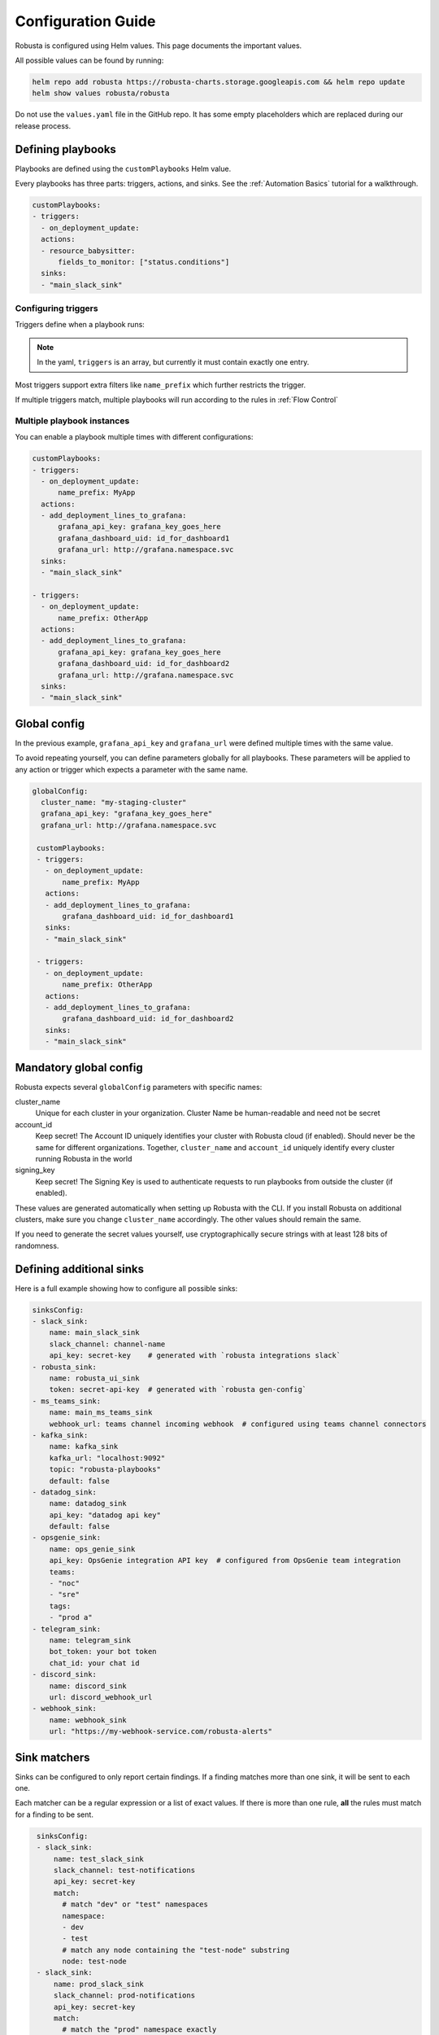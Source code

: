 Configuration Guide
################################

Robusta is configured using Helm values. This page documents the important values.

All possible values can be found by running:

.. code-block:: yaml

    helm repo add robusta https://robusta-charts.storage.googleapis.com && helm repo update
    helm show values robusta/robusta

Do not use the ``values.yaml`` file in the GitHub repo. It has some empty placeholders which are replaced during
our release process.


Defining playbooks
^^^^^^^^^^^^^^^^^^^^^^^^^^^^^

Playbooks are defined using the ``customPlaybooks`` Helm value.

Every playbooks has three parts: triggers, actions, and sinks. See the :ref:`Automation Basics` tutorial for
a walkthrough.

.. code-block:: yaml

    customPlaybooks:
    - triggers:
      - on_deployment_update:
      actions:
      - resource_babysitter:
          fields_to_monitor: ["status.conditions"]
      sinks:
      - "main_slack_sink"

Configuring triggers
----------------------
Triggers define when a playbook runs:

.. code-block:: yaml
    :emphasize-lines: 3-4

    customPlaybooks:
      - triggers:
          - on_deployment_update:
              name_prefix: MyApp
        actions:
          - resource_babysitter:
              fields_to_monitor: ["status.conditions"]
        sinks:
          - "main_slack_sink"

.. note::

    In the yaml, ``triggers`` is an array, but currently it must contain exactly one entry.

Most triggers support extra filters like ``name_prefix`` which further restricts the trigger.

If multiple triggers match, multiple playbooks will run according to the rules in :ref:`Flow Control`

Multiple playbook instances
-----------------------------------

You can enable a playbook multiple times with different configurations:

.. code-block:: yaml

    customPlaybooks:
    - triggers:
      - on_deployment_update:
          name_prefix: MyApp
      actions:
      - add_deployment_lines_to_grafana:
          grafana_api_key: grafana_key_goes_here
          grafana_dashboard_uid: id_for_dashboard1
          grafana_url: http://grafana.namespace.svc
      sinks:
      - "main_slack_sink"

    - triggers:
      - on_deployment_update:
          name_prefix: OtherApp
      actions:
      - add_deployment_lines_to_grafana:
          grafana_api_key: grafana_key_goes_here
          grafana_dashboard_uid: id_for_dashboard2
          grafana_url: http://grafana.namespace.svc
      sinks:
      - "main_slack_sink"

Global config
^^^^^^^^^^^^^^^^^^^^^^^^^^

In the previous example, ``grafana_api_key`` and ``grafana_url`` were defined multiple times with the same value.

To avoid repeating yourself, you can define parameters globally for all playbooks. These parameters will be applied to
any action or trigger which expects a parameter with the same name.

.. code-block:: yaml

   globalConfig:
     cluster_name: "my-staging-cluster"
     grafana_api_key: "grafana_key_goes_here"
     grafana_url: http://grafana.namespace.svc

    customPlaybooks:
    - triggers:
      - on_deployment_update:
          name_prefix: MyApp
      actions:
      - add_deployment_lines_to_grafana:
          grafana_dashboard_uid: id_for_dashboard1
      sinks:
      - "main_slack_sink"

    - triggers:
      - on_deployment_update:
          name_prefix: OtherApp
      actions:
      - add_deployment_lines_to_grafana:
          grafana_dashboard_uid: id_for_dashboard2
      sinks:
      - "main_slack_sink"


Mandatory global config
^^^^^^^^^^^^^^^^^^^^^^^^^^

Robusta expects several ``globalConfig`` parameters with specific names:

cluster_name
    Unique for each cluster in your organization. Cluster Name be human-readable and need not be secret

account_id
    Keep secret! The Account ID uniquely identifies your cluster with Robusta cloud (if enabled). Should never be the
    same for different organizations. Together, ``cluster_name`` and ``account_id`` uniquely identify every cluster
    running Robusta in the world

signing_key
    Keep secret! The Signing Key is used to authenticate requests to run playbooks from outside the cluster (if enabled).

These values are generated automatically when setting up Robusta with the CLI. If you install Robusta on additional
clusters, make sure you change ``cluster_name`` accordingly. The other values should remain the same.

If you need to generate the secret values yourself, use cryptographically secure strings with at least 128 bits of
randomness.

Defining additional sinks
^^^^^^^^^^^^^^^^^^^^^^^^^^^^^^^^^^^^^^^^

Here is a full example showing how to configure all possible sinks:

.. code-block:: yaml

    sinksConfig:
    - slack_sink:
        name: main_slack_sink
        slack_channel: channel-name
        api_key: secret-key    # generated with `robusta integrations slack`
    - robusta_sink:
        name: robusta_ui_sink
        token: secret-api-key  # generated with `robusta gen-config`
    - ms_teams_sink:
        name: main_ms_teams_sink
        webhook_url: teams channel incoming webhook  # configured using teams channel connectors
    - kafka_sink:
        name: kafka_sink
        kafka_url: "localhost:9092"
        topic: "robusta-playbooks"
        default: false
    - datadog_sink:
        name: datadog_sink
        api_key: "datadog api key"
        default: false
    - opsgenie_sink:
        name: ops_genie_sink
        api_key: OpsGenie integration API key  # configured from OpsGenie team integration
        teams:
        - "noc"
        - "sre"
        tags:
        - "prod a"
    - telegram_sink:
        name: telegram_sink
        bot_token: your bot token
        chat_id: your chat id
    - discord_sink:
        name: discord_sink
        url: discord_webhook_url
    - webhook_sink:
        name: webhook_sink
        url: "https://my-webhook-service.com/robusta-alerts"

Sink matchers
^^^^^^^^^^^^^

Sinks can be configured to only report certain findings. If a finding matches more than one sink, it
will be sent to each one.

Each matcher can be a regular expression or a list of exact values.
If there is more than one rule, **all** the rules must match for a finding to be sent.

.. code-block:: yaml

    sinksConfig:
    - slack_sink:
        name: test_slack_sink
        slack_channel: test-notifications
        api_key: secret-key
        match:
          # match "dev" or "test" namespaces
          namespace:
          - dev
          - test
          # match any node containing the "test-node" substring
          node: test-node
    - slack_sink:
        name: prod_slack_sink
        slack_channel: prod-notifications
        api_key: secret-key
        match:
          # match the "prod" namespace exactly
          namespace: ^prod$
    - slack_sink:
        name: other_slack_sink
        slack_channel: pod-notifications
        api_key: secret-key
        match:
          # match all notifications EXCEPT for those related to pods and deployments
          # this uses negative-lookahead regexes as well as a regex OR
          kind: ^(?!(pod)|(deployment))
   - slack_sink:
        name: crashloopbackoff_slack_sink
        slack_channel: crash-notifications
        api_key: secret-key
        match:
          # match notifications related to crashing pods
          identifier: report_crash_loop

Supported attributes:
  - ``title``: e.g. ``Crashing pod crash-pod in namespace default``
  - ``identifier``: e.g. ``report_crash_loop`` [#f1]_
  - ``severity``: one of ``INFO``, ``LOW``, ``MEDIUM``, ``HIGH``
  - ``type``: one of ``ISSUE``, ``CONF_CHANGE``, ``HEALTH_CHECK``, ``REPORT``
  - ``kind``: one of ``deployment``, ``node``, ``pod``, ``job``, ``daemonset``
  - ``source``: one of ``NONE``, ``KUBERNETES_API_SERVER``, ``PROMETHEUS``, ``MANUAL``, ``CALLBACK``
  - ``namespace``: the Kubernetes object namespace
  - ``node`` : the Kubernetes node name
  - ``name`` : the Kubernetes object name

The regular expressions must be in the `Python re module format <https://docs.python.org/3/library/re.html#regular-expression-syntax>`_.

Configuration secrets
^^^^^^^^^^^^^^^^^^^^^^^^^^^^^^^^^^

Some of the configuration values are considered secrets, and cannot be saved in plain text format.
We recommend using `SealedSecrets <https://github.com/bitnami-labs/sealed-secrets>`_
or one of the other secret management system for Kubernetes, to encrypt the secret values.

As an alternative, we can pull secret values from Kubernetes secrets.

First, define an environment variable that is taken from a Kubernetes secret.

In your ``values.yaml`` file add:

.. code-block:: yaml

   runner:
     additional_env_vars:
     - name: GRAFANA_KEY
       valueFrom:
         secretKeyRef:
           name: my-robusta-secrets
           key: secret_grafana_key


Next, define that the value should be pulled from an environment variable by using the special {{ env.VARIABLE }} syntax:

.. code-block:: yaml

   globalConfig:
     grafana_api_key: "{{ env.GRAFANA_KEY }}"
     grafana_url: http://grafana.namespace.svc

Finally, create a Kubernetes secret named ``my-robusta-secrets``, and in it ``secret_grafana_key`` with your grafana api key.

Values can be taken from environment variables in:

* global config
* playbooks action parameters
* sinks configuration


Loading additional playbooks
^^^^^^^^^^^^^^^^^^^^^^^^^^^^^^^^^^

Playbook actions are loaded into Robusta using the ``playbookRepos`` Helm value.

Robusta has a set of builtin playbooks.

You can load extra playbook actions in two different ways from git repositories, via HTTPS or via SSH.
For public repos load the playbook via HTTPS, for private repos you will need to use SSH.

1) Loading a git playbook by HTTPS:

.. code-block:: yaml

    playbookRepos:
      # we're adding the robusta chaos-engineering playbooks here from https://github.com/robusta-dev/robusta-chaos
      my_extra_playbooks:
        url: "https://github.com/robusta-dev/robusta-chaos.git"


2) Loading a git playbook by SSH:

.. code-block:: yaml

    playbookRepos:
      # we're adding the robusta chaos-engineering playbooks here
      my_extra_playbooks:
        url: "git@github.com:robusta-dev/robusta-chaos.git"
        key: |-
          -----BEGIN OPENSSH PRIVATE KEY-----
          ewfrcfsfvC1rZXktdjEAAAAABG5vb.....
          -----END OPENSSH PRIVATE KEY-----

The ``key`` should contain a deployment key, with ``read`` access. The ``key`` is required when accessing a git repo via ssh, even for public repositories.

You can also save the SSH key in a `Kubernetes Secret <https://kubernetes.io/docs/concepts/configuration/secret/>`_, and reference it using an environment variable, like this:

.. code-block:: yaml

    additional_env_vars:
     - name: GITHUB_SSH_KEY
       valueFrom:
         secretKeyRef:
           name: ssh-key
           key: id_rsa

    playbookRepos:
      # we're adding the robusta chaos-engineering playbooks here
      my_extra_playbooks:
        url: "git@github.com:robusta-dev/robusta-chaos.git"
        key: "{{env.GITHUB_SSH_KEY}}"

.. note::

    Robusta does not watch for changes on git repositories. Playbooks are loaded from the repository when the server
    starts or the configuration changes, or by running manual reload: ``robusta playbooks reload``

Embedded Prometheus Stack
^^^^^^^^^^^^^^^^^^^^^^^^^

Robusta can optionally install an embedded Prometheus stack with pre-configured alerts. Our goal is to provide defaults
that are fine-tuned for low-noise and out-of-the-box integration with Robusta playbooks.

This feature is disable by default. If you would like to enable it then set:

.. code-block:: yaml

    enablePrometheusStack: true

We recommend you enable this if haven't yet installed Prometheus on your cluster.

The alerts are based on excellent work already done by the kube-prometheus-stack project which itself takes
alerts from the kubernetes-mixin project.

Our alerting will likely diverge more over time as we take advantage of more Robusta features.

Deploying Robusta on specific nodes
^^^^^^^^^^^^^^^^^^^^^^^^^^^^^^^^^^^^^

Additional configurations can be added to specify which nodes you would like for Robusta to run on by using ``nodeSelectors`` or ``affinity``.
The ``nodeSelector`` or ``affinity`` chosen should be configured for both runner and forwarder (kubewatch).

The following configuration is an example that will cause Robusta's pods to only be scheduled on nodes running linux.
Our ``nodeSelector`` checks if node has a label ``kubernetes.io/os`` that has the value ``linux``.

.. code-block:: yaml

    runner:
      nodeSelector:
        kubernetes.io/os: linux

    kubewatch:
      nodeSelector:
        kubernetes.io/os: linux

Additionally we also support affinities in our pods, you can select a node in a similar way using nodeAffinities.

.. code-block:: yaml


    runner:
      affinity:
        nodeAffinity:
          requiredDuringSchedulingIgnoredDuringExecution:
            nodeSelectorTerms:
            - matchExpressions:
              - key: kubernetes.io/os
                operator: In
                values:
                - linux

    kubewatch:
      affinity:
        nodeAffinity:
          requiredDuringSchedulingIgnoredDuringExecution:
            nodeSelectorTerms:
            - matchExpressions:
              - key: kubernetes.io/os
                operator: In
                values:
                - linux

For a list of all the current labels and values you have on your nodes run ``kubectl get nodes --show-labels``

.. rubric:: Footnotes

.. [#f1] This is equivalent to ``Finding.aggregation_key`` which is set by each playbook that generates results. For now you'll have to check a playbook's source code to see what the value should be. For example, the `resource_babysitter playbook  <https://github.com/robusta-dev/robusta/blob/master/playbooks/robusta_playbooks/babysitter.py#L66>`_  sets a value of ``ConfigurationChange/KubernetesResource/Change``
